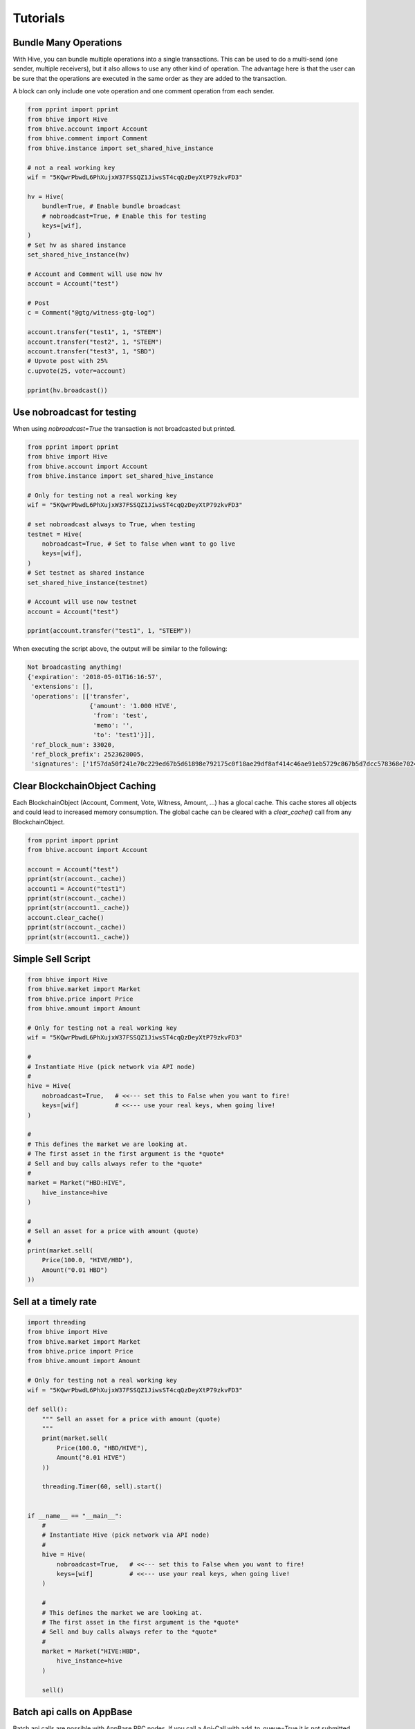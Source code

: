 *********
Tutorials
*********

Bundle Many Operations
----------------------

With Hive, you can bundle multiple operations into a single
transactions. This can be used to do a multi-send (one sender, multiple
receivers), but it also allows to use any other kind of operation. The
advantage here is that the user can be sure that the operations are
executed in the same order as they are added to the transaction.

A block can only include one vote operation and
one comment operation from each sender.

.. code-block:: python

  from pprint import pprint
  from bhive import Hive
  from bhive.account import Account
  from bhive.comment import Comment
  from bhive.instance import set_shared_hive_instance

  # not a real working key
  wif = "5KQwrPbwdL6PhXujxW37FSSQZ1JiwsST4cqQzDeyXtP79zkvFD3"

  hv = Hive(
      bundle=True, # Enable bundle broadcast
      # nobroadcast=True, # Enable this for testing
      keys=[wif],
  )
  # Set hv as shared instance
  set_shared_hive_instance(hv)

  # Account and Comment will use now hv
  account = Account("test")

  # Post
  c = Comment("@gtg/witness-gtg-log")

  account.transfer("test1", 1, "STEEM")
  account.transfer("test2", 1, "STEEM")
  account.transfer("test3", 1, "SBD")
  # Upvote post with 25%
  c.upvote(25, voter=account)

  pprint(hv.broadcast())


Use nobroadcast for testing
---------------------------

When using  `nobroadcast=True` the transaction is not broadcasted but printed.

.. code-block:: python

  from pprint import pprint
  from bhive import Hive
  from bhive.account import Account
  from bhive.instance import set_shared_hive_instance

  # Only for testing not a real working key
  wif = "5KQwrPbwdL6PhXujxW37FSSQZ1JiwsST4cqQzDeyXtP79zkvFD3"

  # set nobroadcast always to True, when testing
  testnet = Hive(
      nobroadcast=True, # Set to false when want to go live
      keys=[wif],
  )
  # Set testnet as shared instance
  set_shared_hive_instance(testnet)

  # Account will use now testnet
  account = Account("test")

  pprint(account.transfer("test1", 1, "STEEM"))

When executing the script above, the output will be similar to the following:

.. code-block:: js

    Not broadcasting anything!
    {'expiration': '2018-05-01T16:16:57',
     'extensions': [],
     'operations': [['transfer',
                     {'amount': '1.000 HIVE',
                      'from': 'test',
                      'memo': '',
                      'to': 'test1'}]],
     'ref_block_num': 33020,
     'ref_block_prefix': 2523628005,
     'signatures': ['1f57da50f241e70c229ed67b5d61898e792175c0f18ae29df8af414c46ae91eb5729c867b5d7dcc578368e7024e414c237f644629cb0aa3ecafac3640871ffe785']}

Clear BlockchainObject Caching
------------------------------

Each BlockchainObject (Account, Comment, Vote, Witness, Amount, ...) has a glocal cache. This cache
stores all objects and could lead to increased memory consumption. The global cache can be cleared
with a `clear_cache()` call from any BlockchainObject.

.. code-block:: python

  from pprint import pprint
  from bhive.account import Account

  account = Account("test")
  pprint(str(account._cache))
  account1 = Account("test1")
  pprint(str(account._cache))
  pprint(str(account1._cache))
  account.clear_cache()
  pprint(str(account._cache))
  pprint(str(account1._cache))

Simple Sell Script
------------------

.. code-block:: python

    from bhive import Hive
    from bhive.market import Market
    from bhive.price import Price
    from bhive.amount import Amount

    # Only for testing not a real working key
    wif = "5KQwrPbwdL6PhXujxW37FSSQZ1JiwsST4cqQzDeyXtP79zkvFD3"

    #
    # Instantiate Hive (pick network via API node)
    #
    hive = Hive(
        nobroadcast=True,   # <<--- set this to False when you want to fire!
        keys=[wif]          # <<--- use your real keys, when going live!
    )

    #
    # This defines the market we are looking at.
    # The first asset in the first argument is the *quote*
    # Sell and buy calls always refer to the *quote*
    #
    market = Market("HBD:HIVE",
        hive_instance=hive
    )

    #
    # Sell an asset for a price with amount (quote)
    #
    print(market.sell(
        Price(100.0, "HIVE/HBD"),
        Amount("0.01 HBD")
    ))


Sell at a timely rate
---------------------

.. code-block:: python

    import threading
    from bhive import Hive
    from bhive.market import Market
    from bhive.price import Price
    from bhive.amount import Amount

    # Only for testing not a real working key
    wif = "5KQwrPbwdL6PhXujxW37FSSQZ1JiwsST4cqQzDeyXtP79zkvFD3"

    def sell():
        """ Sell an asset for a price with amount (quote)
        """
        print(market.sell(
            Price(100.0, "HBD/HIVE"),
            Amount("0.01 HIVE")
        ))

        threading.Timer(60, sell).start()


    if __name__ == "__main__":
        #
        # Instantiate Hive (pick network via API node)
        #
        hive = Hive(
            nobroadcast=True,   # <<--- set this to False when you want to fire!
            keys=[wif]          # <<--- use your real keys, when going live!
        )

        #
        # This defines the market we are looking at.
        # The first asset in the first argument is the *quote*
        # Sell and buy calls always refer to the *quote*
        #
        market = Market("HIVE:HBD",
            hive_instance=hive
        )

        sell()

Batch api calls on AppBase
--------------------------

Batch api calls are possible with AppBase RPC nodes.
If you call a Api-Call with add_to_queue=True it is not submitted but stored in rpc_queue.
When a call with add_to_queue=False (default setting) is started,
the complete queue is sended at once to the node. The result is a list with replies.

.. code-block:: python

    from bhive import Hive
    hv = Hive("https://api.hive.blog")
    hv.rpc.get_config(add_to_queue=True)
    hv.rpc.rpc_queue

.. code-block:: python

    [{'method': 'condenser_api.get_config', 'jsonrpc': '2.0', 'params': [], 'id': 6}]

.. code-block:: python

    result = hv.rpc.get_block({"block_num":1}, api="block", add_to_queue=False)
    len(result)

.. code-block:: python

    2


Account history
---------------
Lets calculate the curation reward from the last 7 days:

.. code-block:: python

    from datetime import datetime, timedelta
    from bhive.account import Account
    from bhive.amount import Amount

    acc = Account("gtg")
    stop = datetime.utcnow() - timedelta(days=7)
    reward_vests = Amount("0 VESTS")
    for reward in acc.history_reverse(stop=stop, only_ops=["curation_reward"]):
                reward_vests += Amount(reward['reward'])
    curation_rewards_HP = acc.hive.vests_to_hp(reward_vests.amount)
    print("Rewards are %.3f HP" % curation_rewards_HP)

Lets display all Posts from an account:

.. code-block:: python

    from bhive.account import Account
    from bhive.comment import Comment
    from bhive.exceptions import ContentDoesNotExistsException
    account = Account("thecrazygm")
    c_list = {}
    for c in map(Comment, account.history(only_ops=["comment"])):
        if c.permlink in c_list:
          continue
        try:
             c.refresh()
        except ContentDoesNotExistsException:
             continue
        c_list[c.permlink] = 1
        if not c.is_comment():
            print("%s " % c.title)

Transactionbuilder
------------------
Sign transactions with bhive without using the wallet and build the transaction by hand.
Example with one operation with and without the wallet:

.. code-block:: python

    from bhive import Hive
    from bhive.transactionbuilder import TransactionBuilder
    from bhivebase import operations
    hv = Hive()
    # Uncomment the following when using a wallet:
    # hv.wallet.unlock("secret_password")
    tx = TransactionBuilder(hive_instance=hv)
    op = operations.Transfer(**{"from": 'user_a',
                                "to": 'user_b',
                                "amount": '1.000 HBD',
                                "memo": 'test 2'}))
    tx.appendOps(op)
    # Comment appendWif out and uncomment appendSigner when using a stored key from the wallet
    tx.appendWif('5.....') # `user_a`
    # tx.appendSigner('user_a', 'active')
    tx.sign()
    tx.broadcast()

Example with signing and broadcasting two operations:

.. code-block:: python

    from bhive import Hive
    from bhive.transactionbuilder import TransactionBuilder
    from bhivebase import operations
    hv = Hive()
    # Uncomment the following when using a wallet:
    # hv.wallet.unlock("secret_password")
    tx = TransactionBuilder(hive_instance=hv)
    ops = []
    op = operations.Transfer(**{"from": 'user_a',
                                "to": 'user_b',
                                "amount": '1.000 HBD',
                                "memo": 'test 2'}))
    ops.append(op)
    op = operations.Vote(**{"voter": v,
                            "author": author,
                            "permlink": permlink,
                            "weight": int(percent * 100)})
    ops.append(op)
    tx.appendOps(ops)
    # Comment appendWif out and uncomment appendSigner when using a stored key from the wallet
    tx.appendWif('5.....') # `user_a`
    # tx.appendSigner('user_a', 'active')
    tx.sign()
    tx.broadcast()
